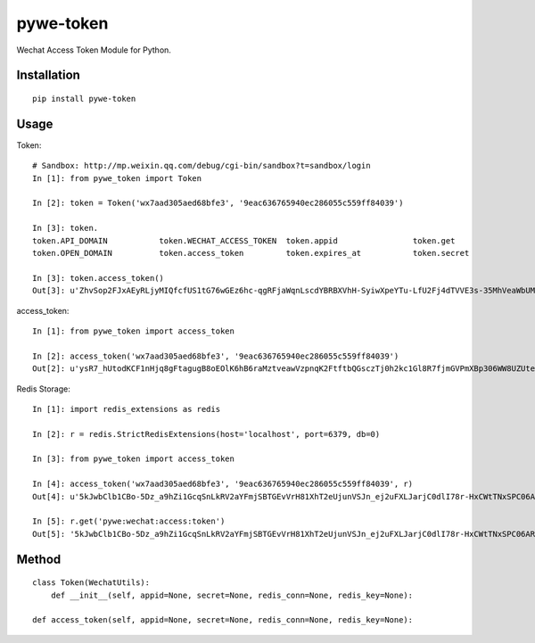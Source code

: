 ==========
pywe-token
==========

Wechat Access Token Module for Python.

Installation
============

::

    pip install pywe-token


Usage
=====

Token::

    # Sandbox: http://mp.weixin.qq.com/debug/cgi-bin/sandbox?t=sandbox/login
    In [1]: from pywe_token import Token

    In [2]: token = Token('wx7aad305aed68bfe3', '9eac636765940ec286055c559ff84039')

    In [3]: token.
    token.API_DOMAIN           token.WECHAT_ACCESS_TOKEN  token.appid                token.get                  token.token
    token.OPEN_DOMAIN          token.access_token         token.expires_at           token.secret

    In [3]: token.access_token()
    Out[3]: u'ZhvSop2FJxAEyRLjyMIQfcfUS1tG76wGEz6hc-qgRFjaWqnLscdYBRBXVhH-SyiwXpeYTu-LfU2Fj4dTVVE3s-35MhVeaWbUMXmS3lPXgD4yrl8287yfmIXAseZI55_xUOQdADAEYA'


access_token::

    In [1]: from pywe_token import access_token

    In [2]: access_token('wx7aad305aed68bfe3', '9eac636765940ec286055c559ff84039')
    Out[2]: u'ysR7_hUtodKCF1nHjq8gFtagugB8oEOlK6hB6raMztveawVzpnqK2FtftbQGsczTj0h2kc1Gl8R7fjmGVPmXBp306WW8UZUteXqiOgxh3DL0usLRLQVRn56Oi-yigkSoSYNbAIAEKZ'


Redis Storage::

    In [1]: import redis_extensions as redis

    In [2]: r = redis.StrictRedisExtensions(host='localhost', port=6379, db=0)

    In [3]: from pywe_token import access_token

    In [4]: access_token('wx7aad305aed68bfe3', '9eac636765940ec286055c559ff84039', r)
    Out[4]: u'5kJwbClb1CBo-5Dz_a9hZi1GcqSnLkRV2aYFmjSBTGEvVrH81XhT2eUjunVSJn_ej2uFXLJarjC0dlI78r-HxCWtTNxSPC06ARG_QqE9FoP7VhJNFsPX5z7tsySsCyEgKEZbAIAGAV'

    In [5]: r.get('pywe:wechat:access:token')
    Out[5]: '5kJwbClb1CBo-5Dz_a9hZi1GcqSnLkRV2aYFmjSBTGEvVrH81XhT2eUjunVSJn_ej2uFXLJarjC0dlI78r-HxCWtTNxSPC06ARG_QqE9FoP7VhJNFsPX5z7tsySsCyEgKEZbAIAGAV'


Method
======

::

    class Token(WechatUtils):
        def __init__(self, appid=None, secret=None, redis_conn=None, redis_key=None):

    def access_token(self, appid=None, secret=None, redis_conn=None, redis_key=None):

